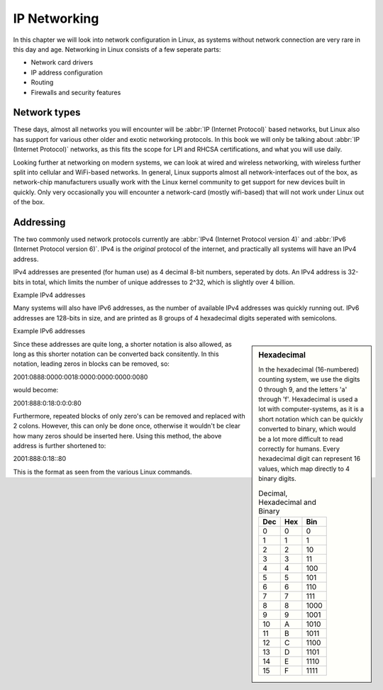 .. MIT License
   Copyright © 2018 Sig-I/O Automatisering / Mark Janssen, Licensed under the MIT license

IP Networking
=============

In this chapter we will look into network configuration in Linux, as systems without
network connection are very rare in this day and age. Networking in Linux consists of a
few seperate parts:

* Network card drivers
* IP address configuration
* Routing
* Firewalls and security features

Network types
-------------

These days, almost all networks you will encounter will be :abbr:`IP (Internet Protocol)`
based networks, but Linux also has support for various other older and exotic networking
protocols. In this book we will only be talking about :abbr:`IP (Internet Protocol)`
networks, as this fits the scope for LPI and RHCSA certifications, and what you will use
daily.

Looking further at networking on modern systems, we can look at wired and wireless
networking, with wireless further split into cellular and WiFi-based networks. In general,
Linux supports almost all network-interfaces out of the box, as network-chip manufacturers
usually work with the Linux kernel community to get support for new devices built in
quickly. Only very occasionally you will encounter a network-card (mostly wifi-based) that
will not work under Linux out of the box.

Addressing
----------

The two commonly used network protocols currently are :abbr:`IPv4 (Internet Protocol
version 4)` and :abbr:`IPv6 (Internet Protocol version 6)`. IPv4 is the *original*
protocol of the internet, and practically all systems will have an IPv4 address.

IPv4 addresses are presented (for human use) as 4 decimal 8-bit numbers, seperated by
dots. An IPv4 address is 32-bits in total, which limits the number of unique addresses to
2^32, which is slightly over 4 billion.

Example IPv4 addresses

.. hlist::
   :columns: 4

   * 10.20.30.40
   * 172.16.17.18
   * 188.40.154.15
   * 255.255.255.255


Many systems will also have IPv6 addresses, as the number of available IPv4 addresses was
quickly running out. IPv6 addresses are 128-bits in size, and are printed as 8 groups of
4 hexadecimal digits seperated with semicolons.

Example IPv6 addresses

.. hlist::
   :columns: 2

   * 2001:0470:7f95:0000:4e6c:ec8e:0ba1:694b
   * 2a00:1450:400e:080c:0000:0000:0000:200e
   * fe80:0000:0000:0000:b0f6:2f66:af28:86a2
   * 2001:0888:0000:0018:0000:0000:0000:0080

.. sidebar:: Hexadecimal

  In the hexadecimal (16-numbered) counting system, we use the digits 0 through 9, and the
  letters 'a' through 'f'. Hexadecimal is used a lot with computer-systems, as it is a
  short notation which can be quickly converted to binary, which would be a lot more
  difficult to read correctly for humans. Every hexadecimal digit can represent 16 values,
  which map directly to 4 binary digits.

  .. tabularcolumns:: |L|L|R|
  .. csv-table:: Decimal, Hexadecimal and Binary
    :header: "Dec", "Hex", "Bin"

    0,0,0
    1,1,1
    2,2,10
    3,3,11
    4,4,100
    5,5,101
    6,6,110
    7,7,111
    8,8,1000
    9,9,1001
    10,A,1010
    11,B,1011
    12,C,1100
    13,D,1101
    14,E,1110
    15,F,1111


Since these addresses are quite long, a shorter notation is also allowed, as long as this
shorter notation can be converted back consitently. In this notation, leading zeros in
blocks can be removed, so:

2001:0888:0000:0018:0000:0000:0000:0080

would become:

2001:888:0:18:0:0:0:80

Furthermore, repeated blocks of only zero's can be removed and replaced with 2 colons.
However, this can only be done once, otherwise it wouldn't be clear how many zeros should
be inserted here. Using this method, the above address is further shortened to:

2001:888:0:18::80

This is the format as seen from the various Linux commands.



